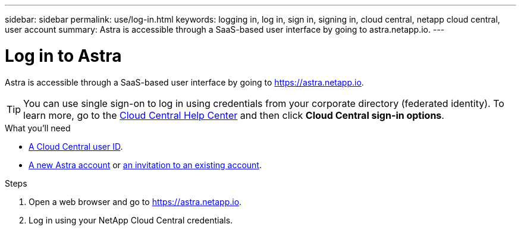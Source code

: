 ---
sidebar: sidebar
permalink: use/log-in.html
keywords: logging in, log in, sign in, signing in, cloud central, netapp cloud central, user account
summary: Astra is accessible through a SaaS-based user interface by going to astra.netapp.io.
---

= Log in to Astra
:hardbreaks:
:nofooter:
:icons: font
:linkattrs:
:imagesdir: ./media/

[.lead]
Astra is accessible through a SaaS-based user interface by going to https://astra.netapp.io.

TIP: You can use single sign-on to log in using credentials from your corporate directory (federated identity). To learn more, go to the https://cloud.netapp.com/help-center[Cloud Central Help Center^] and then click *Cloud Central sign-in options*.

.What you'll need

* link:..get-started/register.html[A Cloud Central user ID].
* link:..get-started/register.html[A new Astra account] or link:manage-users.html[an invitation to an existing account].

.Steps

. Open a web browser and go to https://astra.netapp.io.

. Log in using your NetApp Cloud Central credentials.
